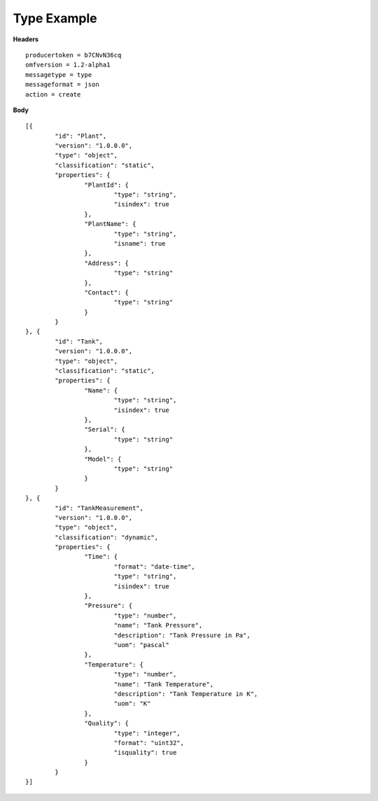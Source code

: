 Type Example
^^^^^^^^^^^^^^

**Headers**

::

	producertoken = b7CNvN36cq
	omfversion = 1.2-alpha1
	messagetype = type
	messageformat = json
	action = create

**Body**

::

	[{
		"id": "Plant",
		"version": "1.0.0.0",
		"type": "object",
		"classification": "static",
		"properties": {
			"PlantId": {
				"type": "string",
				"isindex": true
			},
			"PlantName": {
				"type": "string",
				"isname": true
			},
			"Address": {
				"type": "string"
			},
			"Contact": {
				"type": "string"
			}
		}
	}, {
		"id": "Tank",
		"version": "1.0.0.0",
		"type": "object",
		"classification": "static",
		"properties": {
			"Name": {
				"type": "string",
				"isindex": true
			},
			"Serial": {
				"type": "string"
			},
			"Model": {
				"type": "string"
			}
		}
	}, {
		"id": "TankMeasurement",
		"version": "1.0.0.0",
		"type": "object",
		"classification": "dynamic",
		"properties": {
			"Time": {
				"format": "date-time",
				"type": "string",
				"isindex": true
			},
			"Pressure": {
				"type": "number",
				"name": "Tank Pressure",
				"description": "Tank Pressure in Pa",
				"uom": "pascal"
			},
			"Temperature": {
				"type": "number",
				"name": "Tank Temperature",
				"description": "Tank Temperature in K",
				"uom": "K" 			
			},
			"Quality": {
				"type": "integer",
				"format": "uint32",
				"isquality": true 			
			}
		}
	}]

	
